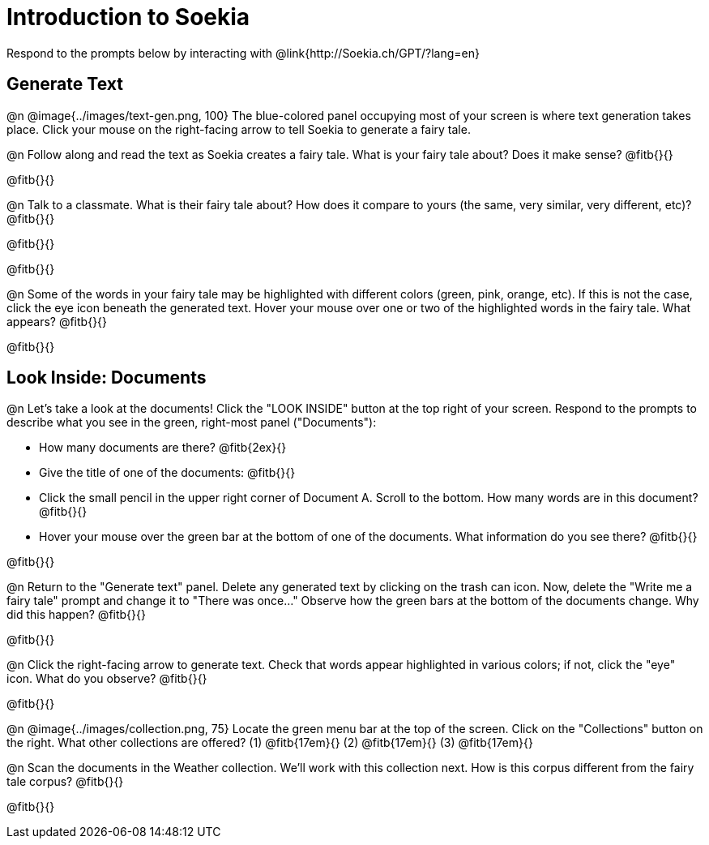 = Introduction to Soekia

Respond to the prompts below by interacting with @link{http://Soekia.ch/GPT/?lang=en}

== Generate Text

@n @image{../images/text-gen.png, 100}
The blue-colored panel occupying most of your screen is where text generation takes place. Click your mouse on the right-facing arrow to tell Soekia to generate a fairy tale.

@n Follow along and read the text as Soekia creates a fairy tale. What is your fairy tale about? Does it make sense? @fitb{}{}

@fitb{}{}

@n Talk to a classmate. What is their fairy tale about? How does it compare to yours (the same, very similar, very different, etc)? @fitb{}{}

@fitb{}{}

@fitb{}{}

@n Some of the words in your fairy tale may be highlighted with different colors (green, pink, orange, etc). If this is not the case, click the eye icon beneath the generated text. Hover your mouse over one or two of the highlighted words in the fairy tale. What appears? @fitb{}{}

@fitb{}{}


== Look Inside: Documents

@n Let's take a look at the documents! Click the "LOOK INSIDE" button at the top right of your screen. Respond to the prompts to describe what you see in the green, right-most panel ("Documents"):

- How many documents are there? @fitb{2ex}{}
- Give the title of one of the documents: @fitb{}{}
- Click the small pencil in the upper right corner of Document A. Scroll to the bottom. How many words are in this document? @fitb{}{}
- Hover your mouse over the green bar at the bottom of one of the documents. What information do you see there? @fitb{}{}

@fitb{}{}

@n Return to the "Generate text" panel. Delete any generated text by clicking on the trash can icon. Now, delete the "Write me a fairy tale" prompt and change it to "There was once..." Observe how the green bars at the bottom of the documents change. Why did this happen? @fitb{}{}

@fitb{}{}

@n Click the right-facing arrow to generate text. Check that words appear highlighted in various colors; if not, click the "eye" icon. What do you observe? @fitb{}{}

@fitb{}{}

@n @image{../images/collection.png, 75}
Locate the green menu bar at the top of the screen. Click on the "Collections" button on the right. What other collections are offered? (1) @fitb{17em}{} (2) @fitb{17em}{} (3) @fitb{17em}{}


@n Scan the documents in the Weather collection. We'll work with this collection next. How is this corpus different from the fairy tale corpus? @fitb{}{}

@fitb{}{}

